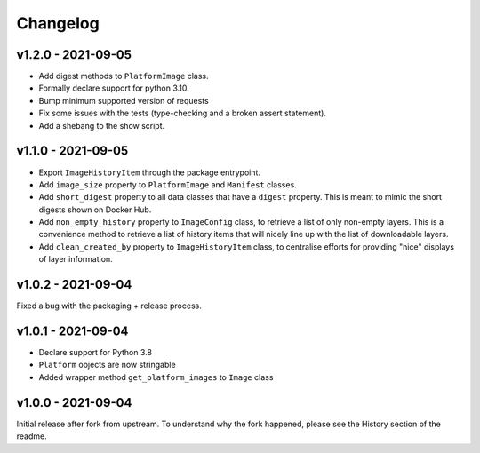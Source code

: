 =========
Changelog
=========

v1.2.0 - 2021-09-05
===================

- Add digest methods to ``PlatformImage`` class.
- Formally declare support for python 3.10.
- Bump minimum supported version of requests
- Fix some issues with the tests (type-checking and a broken assert statement).
- Add a shebang to the show script.

v1.1.0 - 2021-09-05
===================

- Export ``ImageHistoryItem`` through the package entrypoint.
- Add ``image_size`` property to ``PlatformImage`` and ``Manifest`` classes.
- Add ``short_digest`` property to all data classes that have a ``digest`` property. This is meant
  to mimic the short digests shown on Docker Hub.
- Add ``non_empty_history`` property to ``ImageConfig`` class, to retrieve a list of only non-empty
  layers. This is a convenience method to retrieve a list of history items that will nicely line up
  with the list of downloadable layers.
- Add ``clean_created_by`` property to ``ImageHistoryItem`` class, to centralise efforts for
  providing "nice" displays of layer information.

v1.0.2 - 2021-09-04
===================

Fixed a bug with the packaging + release process.

v1.0.1 - 2021-09-04
===================

- Declare support for Python 3.8
- ``Platform`` objects are now stringable
- Added wrapper method ``get_platform_images`` to ``Image`` class

v1.0.0 - 2021-09-04
===================

Initial release after fork from upstream. To understand why the fork happened,
please see the History section of the readme.
